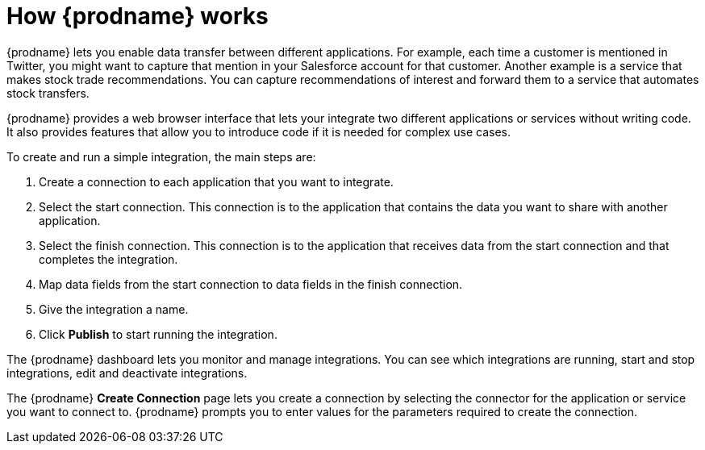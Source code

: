 [id='how-it-works']
= How {prodname} works

{prodname} lets you enable data transfer between different applications. For example,
each time a customer is mentioned in Twitter, you might want to capture that
mention in your Salesforce account for that customer. Another example is a service 
that makes stock trade recommendations. You can capture recommendations of interest
and forward them to a service that automates stock transfers. 

{prodname} provides a web browser interface that lets your integrate 
two different applications or services without writing code. It also provides 
features that allow you to introduce code if it is needed for complex 
use cases. 

To create and run a simple integration, 
the main steps are:

. Create a connection to each application that you want to integrate.
. Select the start connection. This connection is to the application that 
contains the data you want to share with another application. 
. Select the finish connection. This connection is to the application 
that receives data from the start connection and that completes the
integration. 
. Map data fields from the start connection to data fields in the 
finish connection. 
. Give the integration a name.
. Click *Publish* to start running the integration.  

The {prodname} dashboard lets you monitor and manage integrations. You can 
see which integrations are running, start and stop integrations, edit and 
deactivate integrations.

The {prodname} *Create Connection* page lets you create a connection by
selecting
the connector for the application or service you want to connect to. 
{prodname} prompts you to enter values for the parameters required to create 
the connection. 
